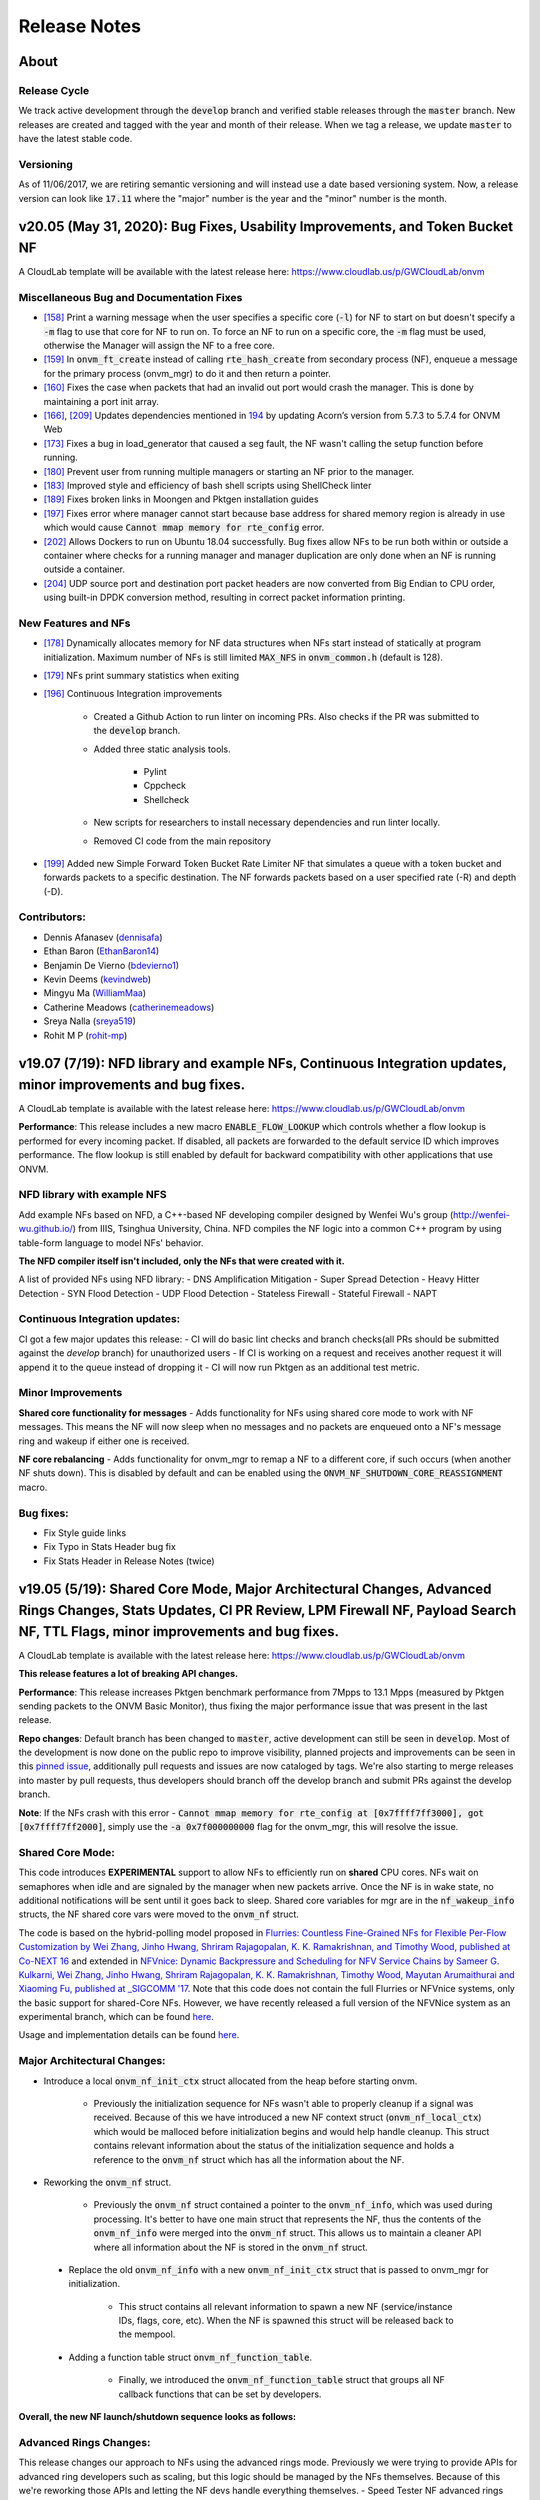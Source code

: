 Release Notes
=====================================

About
---------------

Release Cycle
^^^^^^^^^^^^^^^^^

We track active development through the :code:`develop` branch and verified
stable releases through the :code:`master` branch.  New releases are created and
tagged with the year and month of their release.  When we tag a release,
we update :code:`master` to have the latest stable code.

Versioning
^^^^^^^^^^^^^^^

As of 11/06/2017, we are retiring semantic versioning and will instead
use a date based versioning system.  Now, a release version can look
like :code:`17.11` where the "major" number is the year and the "minor" number
is the month.

v20.05 (May 31, 2020): Bug Fixes, Usability Improvements, and Token Bucket NF
------------------------------------------------------------------------------

A CloudLab template will be available with the latest release here: https://www.cloudlab.us/p/GWCloudLab/onvm

Miscellaneous Bug and Documentation Fixes
^^^^^^^^^^^^^^^^^^^^^^^^^^^^^^^^^^^^^^^^^^^^^

- `[158] <https://github.com/sdnfv/openNetVM/pull/158>`_ Print a warning message when the user specifies a specific core (:code:`-l`) for NF to start on but doesn't specify a :code:`-m` flag to use that core for NF to run on. To force an NF to run on a specific core, the :code:`-m` flag must be used, otherwise the Manager will assign the NF to a free core.
- `[159] <https://github.com/sdnfv/openNetVM/pull/159>`_ In :code:`onvm_ft_create` instead of calling :code:`rte_hash_create` from secondary process (NF), enqueue a message for the primary process (onvm_mgr) to do it and then return a pointer.
- `[160] <https://github.com/sdnfv/openNetVM/pull/160>`_ Fixes the case when packets that had an invalid out port would crash the manager. This is done by maintaining a port init array.
- `[166] <https://github.com/sdnfv/openNetVM/pull/180>`_, `[209] <https://github.com/sdnfv/openNetVM/pull/209/files>`_ Updates dependencies mentioned in `194 <https://github.com/sdnfv/openNetVM/pull/194>`_ by updating Acorn’s version from 5.7.3 to 5.7.4 for ONVM Web
- `[173] <https://github.com/sdnfv/openNetVM/pull/173>`_ Fixes a bug in load_generator that caused a seg fault, the NF wasn't calling the setup function before running. 
- `[180] <https://github.com/sdnfv/openNetVM/pull/180>`_ Prevent user from running multiple managers or starting an NF prior to the manager.
- `[183] <https://github.com/sdnfv/openNetVM/pull/183>`_ Improved style and efficiency of bash shell scripts using ShellCheck linter
- `[189] <https://github.com/sdnfv/openNetVM/pull/189>`_ Fixes broken links in Moongen and Pktgen installation guides
- `[197] <https://github.com/sdnfv/openNetVM/pull/197>`_ Fixes error where manager cannot start because base address for shared memory region is already in use which would cause :code:`Cannot mmap memory for rte_config` error.
- `[202] <https://github.com/sdnfv/openNetVM/pull/202>`_ Allows Dockers to run on Ubuntu 18.04 successfully. Bug fixes allow NFs to be run both within or outside a container where checks for a running manager and manager duplication are only done when an NF is running outside a container.
- `[204] <https://github.com/sdnfv/openNetVM/pull/204>`_ UDP source port and destination port packet headers are now converted from Big Endian to CPU order, using built-in DPDK conversion method, resulting in correct packet information printing.

New Features and NFs
^^^^^^^^^^^^^^^^^^^^^^^^^^^

- `[178] <https://github.com/sdnfv/openNetVM/pull/178>`_ Dynamically allocates memory for NF data structures when NFs start instead of statically at program initialization. Maximum number of NFs is still limited :code:`MAX_NFS` in :code:`onvm_common.h` (default is 128).
- `[179] <https://github.com/sdnfv/openNetVM/pull/179>`_ NFs print summary statistics when exiting
- `[196] <https://github.com/sdnfv/openNetVM/pull/196>`_ Continuous Integration improvements

    - Created a Github Action to run linter on incoming PRs. Also checks if the PR was submitted to the :code:`develop` branch.

    - Added three static analysis tools.

        - Pylint
    
        - Cppcheck
    
        - Shellcheck

    - New scripts for researchers to install necessary dependencies and run linter locally.
    
    - Removed CI code from the main repository

- `[199] <https://github.com/sdnfv/openNetVM/pull/199>`_ Added new Simple Forward Token Bucket Rate Limiter NF that simulates a queue with a token bucket and forwards packets to a specific destination.  The NF forwards packets based on a user specified rate (-R) and depth (-D). 

Contributors:
^^^^^^^^^^^^^^

- Dennis Afanasev (`dennisafa <https://github.com/dennisafa>`_)
- Ethan Baron (`EthanBaron14 <https://github.com/EthanBaron14>`_)
- Benjamin De Vierno (`bdevierno1 <https://github.com/bdevierno1>`_)
- Kevin Deems (`kevindweb <https://github.com/kevindweb>`_)
- Mingyu Ma (`WilliamMaa <https://github.com/WilliamMaa>`_)
- Catherine Meadows (`catherinemeadows <https://github.com/catherinemeadows>`_)
- Sreya Nalla (`sreya519 <https://github.com/sreya519>`_)
- Rohit M P (`rohit-mp <https://github.com/rohit-mp>`_)

v19.07 (7/19): NFD library and example NFs, Continuous Integration updates, minor improvements and bug fixes.
---------------------------------------------------------------------------------------------------------------

A CloudLab template is available with the latest release here: https://www.cloudlab.us/p/GWCloudLab/onvm

**Performance**: This release includes a new macro :code:`ENABLE_FLOW_LOOKUP` which controls whether a flow lookup is performed for every incoming packet. If disabled, all packets are forwarded to the default service ID which improves performance. The flow lookup is still enabled by default for backward compatibility with other applications that use ONVM.

NFD library with example NFS
^^^^^^^^^^^^^^^^^^^^^^^^^^^^^^^

Add example NFs based on NFD, a C++-based NF developing compiler designed by Wenfei Wu's group (http://wenfei-wu.github.io/) from IIIS, Tsinghua University, China. NFD compiles the NF logic into a common C++ program by using table-form language to model NFs' behavior. 

**The NFD compiler itself isn't included, only the NFs that were created with it.**

A list of provided NFs using NFD library:
- DNS Amplification Mitigation
- Super Spread Detection
- Heavy Hitter Detection
- SYN Flood Detection
- UDP Flood Detection
- Stateless Firewall
- Stateful Firewall
- NAPT

Continuous Integration updates:
^^^^^^^^^^^^^^^^^^^^^^^^^^^^^^^^^

CI got a few major updates this release:
- CI will do basic lint checks and branch checks(all PRs should be submitted against the *develop* branch) for unauthorized users
- If CI is working on a request and receives another request it will append it to the queue instead of dropping it
- CI will now run Pktgen as an additional test metric.

Minor Improvements
^^^^^^^^^^^^^^^^^^^^^^

**Shared core functionality for messages**
- Adds functionality for NFs using shared core mode to work with NF messages. This means the NF will now sleep when no messages and no packets are enqueued onto a NF's message ring and wakeup if either one is received.  

**NF core rebalancing**
- Adds functionality for onvm_mgr to remap a NF to a different core, if such occurs (when another NF shuts down). This is disabled by default and can be enabled using the :code:`ONVM_NF_SHUTDOWN_CORE_REASSIGNMENT` macro.

Bug fixes:
^^^^^^^^^^^^^

- Fix Style guide links
- Fix Typo in Stats Header bug fix
- Fix Stats Header in Release Notes (twice)

v19.05 (5/19): Shared Core Mode, Major Architectural Changes, Advanced Rings Changes, Stats Updates, CI PR Review, LPM Firewall NF, Payload Search NF, TTL Flags, minor improvements and bug fixes.
--------------------------------------------------------------------------------------------------------------------------------------------------------------------------------------------------------

A CloudLab template is available with the latest release here: https://www.cloudlab.us/p/GWCloudLab/onvm

**This release features a lot of breaking API changes.**

**Performance**: This release increases Pktgen benchmark performance from 7Mpps to 13.1 Mpps (measured by Pktgen sending packets to the ONVM Basic Monitor), thus fixing the major performance issue that was present in the last release.

**Repo changes**: Default branch has been changed to :code:`master`, active development can still be seen in :code:`develop`. Most of the development is now done on the public repo to improve visibility, planned projects and improvements can be seen in this `pinned issue <https://github.com/sdnfv/openNetVM/issues/91>`_, additionally pull requests and issues are now cataloged by tags. We're also starting to merge releases into master by pull requests, thus developers should branch off the develop branch and submit PRs against the develop branch.

**Note**: If the NFs crash with this error - :code:`Cannot mmap memory for rte_config at [0x7ffff7ff3000], got [0x7ffff7ff2000]`, simply use the :code:`-a 0x7f000000000` flag for the onvm_mgr, this will resolve the issue.

Shared Core Mode:
^^^^^^^^^^^^^^^^^^^

This code introduces **EXPERIMENTAL** support to allow NFs to efficiently run on **shared** CPU cores. NFs wait on semaphores when idle and are signaled by the manager when new packets arrive. Once the NF is in wake state, no additional notifications will be sent until it goes back to sleep. Shared core variables for mgr are in the :code:`nf_wakeup_info` structs, the NF shared core vars were moved to the :code:`onvm_nf` struct.

The code is based on the hybrid-polling model proposed in `Flurries: Countless Fine-Grained NFs for Flexible Per-Flow Customization by Wei Zhang, Jinho Hwang, Shriram Rajagopalan, K. K. Ramakrishnan, and Timothy Wood, published at Co-NEXT 16 <https://dl.acm.org/citation.cfm?id=2999602>`_ and extended in `NFVnice: Dynamic Backpressure and Scheduling for NFV Service Chains by Sameer G. Kulkarni, Wei Zhang, Jinho Hwang, Shriram Rajagopalan, K. K. Ramakrishnan, Timothy Wood, Mayutan Arumaithurai and Xiaoming Fu, published at _SIGCOMM '17 <https://dl.acm.org/citation.cfm?id=3098828>`_. Note that this code does not contain the full Flurries or NFVnice systems, only the basic support for shared-Core NFs. However, we have recently released a full version of the NFVNice system as an experimental branch, which can be found `here <https://github.com/sdnfv/openNetVM/tree/experimental/nfvnice-reinforce>`__.

Usage and implementation details can be found `here <https://github.com/sdnfv/openNetVM/blob/master/docs/NF_Dev.md#shared-cpu-mode>`__.

Major Architectural Changes:
^^^^^^^^^^^^^^^^^^^^^^^^^^^^^^

- Introduce a local :code:`onvm_nf_init_ctx` struct allocated from the heap before starting onvm. 

    - Previously the initialization sequence for NFs wasn't able to properly cleanup if a signal was received. Because of this we have introduced a new NF context struct (:code:`onvm_nf_local_ctx`) which would be malloced before initialization begins and would help handle cleanup. This struct contains relevant information about the status of the initialization sequence and holds a reference to the :code:`onvm_nf` struct which has all the information about the NF.  

- Reworking the :code:`onvm_nf` struct. 

    - Previously the :code:`onvm_nf` struct contained a pointer to the :code:`onvm_nf_info`, which was used during processing. It's better to have one main struct that represents the NF, thus the contents of the :code:`onvm_nf_info` were merged into the :code:`onvm_nf` struct. This allows us to maintain a cleaner API where all information about the NF is stored in the :code:`onvm_nf` struct.  

 - Replace the old :code:`onvm_nf_info` with a new :code:`onvm_nf_init_ctx` struct that is passed to onvm_mgr for initialization.

    - This struct contains all relevant information to spawn a new NF (service/instance IDs, flags, core, etc). When the NF is spawned this struct will be released back to the mempool.  

	
 - Adding a function table struct :code:`onvm_nf_function_table`.  
	
    - Finally, we introduced the :code:`onvm_nf_function_table` struct that groups all NF callback functions that can be set by developers.   

**Overall, the new NF launch/shutdown sequence looks as follows:**

.. code-block:: c
    :linenos:

    struct onvm_nf_local_ctx *nf_local_ctx;        
    struct onvm_nf_function_table *nf_function_table;

    nf_local_ctx = onvm_nflib_init_nf_local_ctx();
    onvm_nflib_start_signal_handler(nf_local_ctx, NULL);

    nf_function_table = onvm_nflib_init_nf_function_table();
    nf_function_table->pkt_handler = &packet_handler;

    if ((arg_offset = onvm_nflib_init(argc, argv, NF_TAG, nf_local_ctx, nf_function_table)) < 0)
            // error checks
            
    argc -= arg_offset;
    argv += arg_offset;

    if (parse_app_args(argc, argv, progname) < 0)
            // error checks

    onvm_nflib_run(nf_local_ctx);
    onvm_nflib_stop(nf_local_ctx);

Advanced Rings Changes:
^^^^^^^^^^^^^^^^^^^^^^^^^

This release changes our approach to NFs using the advanced rings mode. Previously we were trying to provide APIs for advanced ring developers such as scaling, but this logic should be managed by the NFs themselves. Because of this we're reworking those APIs and letting the NF devs handle everything themselves.  
- Speed Tester NF advanced rings mode is removed
- Extra APIs have been removed
- Removes support for advanced rings scaling APIs
- Scaling Example NF advanced rings mode has been reworked, the new implementation now does its own pthread creation instead of relying on the onvm scaling APIs. Also makes a clear separation between default and advanced ring mode.
- Because of these changes some internal nflib APIs were exposed to the NF (:code:`onvm_nflib_start_nf`, :code:`onvm_nflib_init_nf_init_cfg`, :code:`onvm_nflib_inherit_parent_init_cfg`)

Stats Updates:
^^^^^^^^^^^^^^^^^^

This release updates both console and web stats. 

 - For web stats this adds the Core Mappings page with the core layout for both onvm_mgr and NFs.
 - For console stats this overhauls the displayed stats and adds new information, see more below.

The new default mode now displays NF tag and core ID:

.. code-block::
    :linenos:

    PORTS
    -----
    Port 0: '90:e2:ba:b3:bc:6c'

    Port 0 - rx:         4  (        0 pps) tx:         0  (        0 pps)

    NF TAG         IID / SID / CORE    rx_pps  /  tx_pps        rx_drop  /  tx_drop           out   /    tonf     /   drop
    ----------------------------------------------------------------------------------------------------------------------
    speed_tester    1  /  1  /  4      1693920 / 1693920               0 / 0                      0 / 40346970    / 0


Verbose mode also adds :code:`PNT` (Parent ID), :code:`S|W` (NF state, sleeping or working), :code:`CHLD` (Children count):

.. code-block::
    :linenos:

    PORTS
    -----
    Port 0: '90:e2:ba:b3:bc:6c'

    Port 0 - rx:         4  (        0 pps) tx:         0  (        0 pps)

    NF TAG         IID / SID / CORE    rx_pps  /  tx_pps             rx  /  tx                out   /    tonf     /   drop
                PNT / S|W / CHLD  drop_pps  /  drop_pps      rx_drop  /  tx_drop           next  /    buf      /   ret
    ----------------------------------------------------------------------------------------------------------------------
    speed_tester    1  /  1  /  4      9661664 / 9661664        94494528 / 94494528               0 / 94494487    / 0
                    0  /  W  /  0            0 / 0                     0 / 0                      0 / 0           / 128

The shared core mode adds wakeup information stats:

.. code-block::
    :linenos:

    PORTS
    -----
    Port 0: '90:e2:ba:b3:bc:6c'

    Port 0 - rx:         5  (        0 pps) tx:         0  (        0 pps)

    NF TAG         IID / SID / CORE    rx_pps  /  tx_pps             rx  /  tx                out   /    tonf     /   drop
                PNT / S|W / CHLD  drop_pps  /  drop_pps      rx_drop  /  tx_drop           next  /    buf      /   ret
                                    wakeups  /  wakeup_rt
    ----------------------------------------------------------------------------------------------------------------------
    simple_forward  2  /  2  /  4        27719 / 27719            764439 / 764439                 0 / 764439      / 0
                    0  /  S  /  0            0 / 0                     0 / 0                      0 / 0           / 0
                                        730557 / 25344

    speed_tester    3  /  1  /  5        27719 / 27719            764440 / 764439                 0 / 764440      / 0
                    0  /  W  /  0            0 / 0                     0 / 0                      0 / 0           / 1
                                        730560 / 25347

    Shared core stats
    ------------------
    Total wakeups = 1461122, Wakeup rate = 50696

The super verbose stats mode has also been updated to include new stats:

.. code-block::
    :linenos:

    #YYYY-MM-DD HH:MM:SS,nic_rx_pkts,nic_rx_pps,nic_tx_pkts,nic_tx_pps
    #YYYY-MM-DD HH:MM:SS,nf_tag,instance_id,service_id,core,parent,state,children_cnt,rx,tx,rx_pps,tx_pps,rx_drop,tx_drop,rx_drop_rate,tx_drop_rate,act_out,act_tonf,act_drop,act_next,act_buffer,act_returned,num_wakeups,wakeup_rate
    2019-06-04 08:54:52,0,4,4,0,0
    2019-06-04 08:54:53,0,4,0,0,0
    2019-06-04 08:54:54,simple_forward,1,2,4,0,W,0,29058,29058,29058,29058,0,0,0,0,0,29058,0,0,0,0,28951,28951
    2019-06-04 08:54:54,speed_tester,2,1,5,0,S,0,29058,29058,29058,29058,0,0,0,0,0,29059,0,0,0,1,28952,28952
    2019-06-04 08:54:55,0,4,0,0,0
    2019-06-04 08:54:55,simple_forward,1,2,4,0,W,0,101844,101843,72785,72785,0,0,0,0,0,101843,0,0,0,0,101660,101660
    2019-06-04 08:54:55,speed_tester,2,1,5,0,W,0,101844,101843,72785,72785,0,0,0,0,0,101844,0,0,0,1,101660,101660

CI PR Review:
^^^^^^^^^^^^^^

CI is now available on the public branch. Only a specific list of whitelisted users can currently run CI for security purposes. The new CI system is able to approve/reject pull requests.
CI currently performs these checks:
- Check the branch (for our discussed change of develop->master as main branch)
- Run performance check (speed tester currently with 35mil benchmark)
- Run linter (only on the PR diff)

LPM Firewall NF:
^^^^^^^^^^^^^^^^^^

The firewall NF drops or forwards packets based on rules provided in a JSON config file. This is achieved using DPDK's LPM (longest prefix matching) library. Default behavior is to drop a packet unless the packet matches a rule. The NF also has a debug mode to print decisions for every packet and an inverse match mode where default behavior is to forward a packet if it is not found in the table. Documentation for this NF can be found `here <https://github.com/sdnfv/openNetVM/blob/master/examples/firewall/README.md>`__.

Payload Search NF:
^^^^^^^^^^^^^^^^^^^^

The Payload Scan NF provides the functionality to search for a string within a given UDP or TCP packet payload. Packet is forwarded to its destination NF on a match, dropped otherwise. The NF also has an inverse mode to drop on match and forward otherwise. Documentation for this NF can be found `here <https://github.com/sdnfv/openNetVM/blob/master/examples/payload_scan/README.md>`__.

TTL Flags:
^^^^^^^^^^^^^

Adds TTL and packet limit flags to stop the NF or the onvm_mgr based on time since startup or based on packets received. Default measurements for these flags are in seconds and in millions of packets received. 

NF to NF Messaging:
^^^^^^^^^^^^^^^^^^^^^

Adds the ability for NFs to send messages to other NFs. NFs need to define a message handler to receive messages and are responsible to free the custom message data. If the message is sent to a NF that doesn't have a message handler the message is ignored.

Minor Improvements
^^^^^^^^^^^^^^^^^^^^

- **Make Number of mbufs a Constant Value** - Previously the number of mbufs was calculated based on the :code:`MAX_NFS` constant. This led to performance degradation as the requested number of mbufs was too high, changing this to a constant has significantly improved performance.  
- **Reuse NF Instance IDs** - Reuse instance IDs of old NFs that have terminated. The instance IDs are still continiously incremented up to the :code:`MAX_NFS` constant, but when that number is reached the next NF instance ID will be wrapped back to the starting value and find the first unoccupied instance ID.   
- Fix all major style errors
- Check if ONVM_HOME is Set Before Compiling ONVM
- Add Core Information to Web Stats
- Update Install Script Hugepage Setup & Kernel Driver Installation
- Add Compatibility Changes to Run ONVM on Ubuntu 18.04.1
- Various Documentation updates and fixes
- Change onvm-pktgen Submodule to Upstream Pktgen

Bug fixes:
^^^^^^^^^^^

- Free Memory on ONVM_MGR Shutdown
- Launch Script to Handle Multi-word String Arguments
- NF Advanced Ring Thread Process NF Shutdown Messages
- Adds NF Ring Cleanup Logic On Shutdown
- Resolve Shutdown Memory Leaks
- Add NF Tag Memory Allocation
- Fix the Parse IP Helper Function
- Fix Speed Tester NF Generated Packets Counter
- Add Termination of Started but not yet Running NFs
- Add ONVM mgr web mode memory cleanup on shutdown
- Removes the Old Flow Tracker NF Launch Script
- Fix Deprecated DPDK Function in Speed Tester NF

**v19.05 API Struct changes:**

* Adding :code:`onvm_nf_local_ctx` which is malloced and passed into :code:`onvm_nflib_init`:

.. code-block:: c
    :linenos:

    struct onvm_nf_local_ctx {
            struct onvm_nf *nf;
            rte_atomic16_t nf_init_finished;
            rte_atomic16_t keep_running;
    };

* Adding a function table for eaiser callback managing:

.. code-block:: c
    :linenos:

    struct onvm_nf_function_table {
            nf_setup_fn  setup;
            nf_msg_handler_fn  msg_handler;
            nf_user_actions_fn user_actions;
            nf_pkt_handler_fn  pkt_handler;
    };
    
* Renaming the old :code:`onvm_nf_info` -> :code:`onvm_nf_init_cfg`:

.. code-block:: c
    :linenos:

    struct onvm_nf_init_cfg {
            uint16_t instance_id;
            uint16_t service_id;
            uint16_t core;
            uint16_t init_options;
            uint8_t status;
            char *tag;
            /* If set NF will stop after time reaches time_to_live */
            uint16_t time_to_live;
            /* If set NF will stop after pkts TX reach pkt_limit */
            uint16_t pkt_limit;
    };
    
* Consolidating previous :code:`onvm_nf_info` and :code:`onvm_nf` into a singular :code:`onvm_nf` struct:  

.. code-block:: c
    :linenos:

    struct onvm_nf {
            struct rte_ring *rx_q;
            struct rte_ring *tx_q;
            struct rte_ring *msg_q;
            /* Struct for NF to NF communication (NF tx) */
            struct queue_mgr *nf_tx_mgr;
            uint16_t instance_id;
            uint16_t service_id;
            uint8_t status;
            char *tag;
            /* Pointer to NF defined state data */
            void *data;

            struct {
                    uint16_t core;
                    /* Instance ID of parent NF or 0 */
                    uint16_t parent;
                    rte_atomic16_t children_cnt;
            } thread_info;

            struct {
                    uint16_t init_options;
                    /* If set NF will stop after time reaches time_to_live */
                    uint16_t time_to_live;
                    /* If set NF will stop after pkts TX reach pkt_limit */
                    uint16_t pkt_limit;
            } flags;

            /* NF specific functions */
            struct onvm_nf_function_table *function_table;

            /*
             * Define a structure with stats from the NFs.
             *
             * These stats hold how many packets the NF will actually receive, send,
             * and how many packets were dropped because the NF's queue was full.
             * The port-info stats, in contrast, record how many packets were received
             * or transmitted on an actual NIC port.
             */
            struct {
                    volatile uint64_t rx;
                    volatile uint64_t rx_drop;
                    volatile uint64_t tx;
                    volatile uint64_t tx_drop;
                    volatile uint64_t tx_buffer;
                    volatile uint64_t tx_returned;
                    volatile uint64_t act_out;
                    volatile uint64_t act_tonf;
                    volatile uint64_t act_drop;
                    volatile uint64_t act_next;
                    volatile uint64_t act_buffer;
            } stats;

            struct {
                     /* 
                      * Sleep state (shared mem variable) to track state of NF and trigger wakeups 
                      *     sleep_state = 1 => NF sleeping (waiting on semaphore)
                      *     sleep_state = 0 => NF running (not waiting on semaphore)
                      */
                    rte_atomic16_t *sleep_state;
                    /* Mutex for NF sem_wait */
                    sem_t *nf_mutex;
            } shared_core;
    };

**v19.05 API Changes:**

- :code:`int onvm_nflib_init(int argc, char *argv[], const char *nf_tag, struct onvm_nf_info **nf_info_p)` -> :code:`int onvm_nflib_init(int argc, char *argv[], const char *nf_tag, struct onvm_nf_local_ctx *nf_local_ctx, struct onvm_nf_function_table *nf_function_table)`
- :code:`int onvm_nflib_run(struct onvm_nf_info* info, pkt_handler_func pkt_handler)` -> :code:`int onvm_nflib_run(struct onvm_nf_local_ctx *nf_local_ctx)`
- :code:`int onvm_nflib_return_pkt(struct onvm_nf_info *nf_info, struct rte_mbuf* pkt)` -> :code:`int onvm_nflib_return_pkt(struct onvm_nf *nf, struct rte_mbuf *pkt)`
- :code:`int onvm_nflib_return_pkt_bulk(struct onvm_nf_info *nf_info, struct rte_mbuf** pkts, uint16_t count)` -> :code:`onvm_nflib_return_pkt_bulk(struct onvm_nf *nf, struct rte_mbuf **pkts, uint16_t count)`
- :code:`int onvm_nflib_nf_ready(struct onvm_nf_info *info)` -> :code:`int onvm_nflib_nf_ready(struct onvm_nf *nf)`
- :code:`int onvm_nflib_handle_msg(struct onvm_nf_msg *msg, __attribute__((unused)) struct onvm_nf_info *nf_info)` -> :code:`int onvm_nflib_handle_msg(struct onvm_nf_msg *msg, struct onvm_nf_local_ctx *nf_local_ctx)`
- :code:`void onvm_nflib_stop(struct onvm_nf_info *nf_info)` -> :code:`void onvm_nflib_stop(struct onvm_nf_local_ctx *nf_local_ctx)`
- :code:`struct onvm_nf_scale_info *onvm_nflib_get_empty_scaling_config(struct onvm_nf_info *parent_info)` -> :code:`struct onvm_nf_scale_info *onvm_nflib_get_empty_scaling_config(struct onvm_nf *nf)`
- :code:`struct onvm_nf_scale_info *onvm_nflib_inherit_parent_config(struct onvm_nf_info *parent_info, void *data)` -> :code:`struct onvm_nf_scale_info *onvm_nflib_inherit_parent_config(struct onvm_nf *nf, void *data)`

**v19.05 API Additions:**

- :code:`struct onvm_nf_local_ctx *onvm_nflib_init_nf_local_ctx(void)`
- :code:`struct onvm_nf_function_table *onvm_nflib_init_nf_function_table(void)`
- :code:`int onvm_nflib_start_signal_handler(struct onvm_nf_local_ctx *nf_local_ctx, handle_signal_func signal_hanlder)`
- :code:`int onvm_nflib_send_msg_to_nf(uint16_t dest_nf, void *msg_data)` 
- :code:`int onvm_nflib_request_lpm(struct lpm_request *req)`
- :code:`struct onvm_configuration *onvm_nflib_get_onvm_config(void)`  

These APIs were previously internal but are now exposed for advanced ring NFs:

- :code:`int onvm_nflib_start_nf(struct onvm_nf_local_ctx *nf_local_ctx, struct onvm_nf_init_cfg *nf_init_cfg)`
- :code:`struct onvm_nf_init_cfg *onvm_nflib_init_nf_init_cfg(const char *tag)`
- :code:`struct onvm_nf_init_cfg *onvm_nflib_inherit_parent_init_cfg(struct onvm_nf *parent)`

**v19.05 Removed APIs:**

- :code:`int onvm_nflib_run_callback(struct onvm_nf_info* info, pkt_handler_func pkt_handler, callback_handler_func callback_handler)`
- :code:`struct rte_ring *onvm_nflib_get_tx_ring(struct onvm_nf_info* info)`
- :code:`struct rte_ring *onvm_nflib_get_rx_ring(struct onvm_nf_info* info)`
- :code:`struct onvm_nf *onvm_nflib_get_nf(uint16_t id)`
- :code:`void onvm_nflib_set_setup_function(struct onvm_nf_info* info, setup_func setup)`

v19.02 (2/19): Manager Assigned NF Cores, Global Launch Script, DPDK 18.11 Update, Web Stats Overhaul, Load Generator NF, CI (Internal repo only), minor improvements and bug fixes
---------------------------------------------------------------------------------------------------------------------------------------------------------------------------------------

This release adds several new features and changes how the onvm_mgr and NFs start. A CloudLab template is available with the latest release here: https://www.cloudlab.us/p/GWCloudLab/onvm

Note: This release makes important changes in how NFs are run and assigned to cores. 

Performance: We are aware of some performance irregularities with this release. For example, the first few times a Basic Monitor NF is run we achieve only ~8 Mpps on a CloudLab Wisconsin c220g2 server. After starting and stopping the NF several times, the performance rises to the expected 14.5 Mpps.

Manager Assigned NF Cores:
^^^^^^^^^^^^^^^^^^^^^^^^^^^^

NFs no longer require a CORE_LIST argument to start, the manager now does core assignment based on the provided core bitmask argument. 

NFs now go through the dpdk init process on a default core (currently 0) and then launch a pthread for its main loop, which using the DPDK :code:`rte_thread_set_affinity()` function is affinized to a core obtained from the Manager. 

The core info is maintained in a memzone and the Manager keeps track of what cores are used, by how many NFs, and if the cores are reserved as dedicated. The Manager always selects the core with the fewest NFs unless a flag is used when starting an NF.

**Usage:**

New Manager arguments:

* Hexadecimal bitmask, which tells the onvm_mgr which cores are available for NFs to run on.

The manager now must be run with a command like:

.. code-block:: bash
    :linenos:

    cd onvm
    #./go.sh CORE_LIST PORT_BITMASK NF_CORE_BITMASK -s LOG_MODE
    ./go.sh 0,1,2,3 0x3 0xF0 -s stdout

With this command the manager runs on cores 0-3, uses ports 1 and 2 (since :code:`0x3` is binary :code:`0b11`), and will start NFs on cores 4-7 (since :code:`0xF0` is binary :code:`0b11110000`)

New Network Functions arguments:

- :code:`-m` manual core decision mode, NF runs on the core supplied by the :code:`-l` argument if available. If the core is busy or not enabled then returns an error and doesn't start the NF.
- :code:`-s` shared core mode, this will allow multiple NFs to run on the same core. Generally this should be avoided to prevent performance problems. By default, each core is dedicated to a single NF.
  
These arguments can be set as :code:`ONVM_ARGS` as detailed below.

**API Additions:**

- :code:`int onvm_threading_core_affinitize(int core)` - Affinitizes the calling thread to a new core. This is used both internally and by the advanced rings NFs to change execution cores.  

Global Launch Script
^^^^^^^^^^^^^^^^^^^^^^^

The example NFs can be started using the :code:`start_nf.sh` script. The script can run any example NF based on the first argument which is the NF name (this is based on the assumption that the name matches the NF folder and the build binary). This removes the need to maintain a separate :code:`go.sh` script for each NF but requires some arguments to be explicitly specified.

The script has 2 modes:

- Simple

.. code-block:: bash
    :linenos:

    ./start_nf.sh NF_NAME SERVICE_ID (NF_ARGS)
    ./start_nf.sh speed_tester 1 -d 1

- Complex

.. code-block:: bash
    :linenos:

    ./start_nf.sh NF_NAME DPDK_ARGS -- ONVM_ARGS -- NF_ARGS
    ./start_nf.sh speed_tester -l 4 -- -s -r 6 -- -d 5

*All the NF directories have a symlink to :code:`examples/go.sh` file which allows to omit the NF name argument when running the NF from its directory:*

.. code-block:: bash
    :linenos:

    cd speed_tester && ./go.sh 1 -d 1
    cd speed_tester && ./go.sh -l 4 -- -s -r 6 -- -d 5

DPDK 18.11 Update
^^^^^^^^^^^^^^^^^^^

DPDK submodule no longer points to our fork, we now point to the upstream DPDK repository. This is because mTCP requirements for DPDK have relaxed and they no longer need to have additional patches on top of it.  

Also updates Pktgen to 3.6.5 to remain compatible with DPDK v18.11
The dpdk update involves:
- Adds NIC ring RSS hashing functions adjustments
- Adds NIC ring file descriptor size alignment

Run this to ensure the submodule is up to date:

.. code-block:: bash
    :linenos:

    git submodule sync
    git submodule update --init

Web Stats Overhaul
^^^^^^^^^^^^^^^^^^^^

Adds a new event logging system which is used for port initialization and NF starting, ready, and stopping events. In the future, this could be used for more complex logging such as service chain based events and for core mappings.

Also contains a complete rewrite of the web frontend. The existing code which primarily used jquery has been rewritten and expanded upon in React, using Flow for type checking rather than a full TypeScript implementation. This allows us to maintain application state across pages and to restore graphs to the fully updated state when returning to a graph from a different page.

Please note that **CSV download has been removed** with this update as storing this much ongoing data negatively impacts application performance. This sort of data collection would be best implemented via grepping or some similar functionality from onvm console output.

Load Generator NF
^^^^^^^^^^^^^^^^^^^^^

Adds a Load Generator NF, which sends packets at a specified rate and size, measures tx and rx throughput (pps) and latency. The load_generator NF continuously allocates and sends new packets of a defined size and at a defined rate using the :code:`callback_handler` function. The max value for the :code:`-t` pkt_rate argument for this NF will depend on the underlying architecture, for best performance increase it up until you see the NF starting to drop packets.

Example usage with a chain of load_generator <-> simple_forward:

.. code-block:: bash
    :linenos:

    cd examples/load_generator
    ./go.sh 1 -d 2 -t 4000000 

    cd examples/simple_forward
    ./go.sh 2 -d 1

Example NF output:

.. code-block::
    :linenos:

    Time elapsed: 24.50

    Tx total packets: 98001437
    Tx packets sent this iteration: 11
    Tx rate (set): 4000000
    Tx rate (average): 3999999.33
    Tx rate (current): 3999951.01

    Rx total packets: 94412314
    Rx rate (average): 3853506.69
    Rx rate (current): 4000021.01
    Latency (current mean): 4.38 us


CI (Internal repo only)
^^^^^^^^^^^^^^^^^^^^^^^^^^

Adds continuous integration to the internal repo. CI will automatically run when a new PR is created or when keyword :code:`@onvm` is mentioned in a pr comment. CI currently reports the linter output and the Speed Tester NF performance. This will be tested internally and extended to support the public repo when ready.  

To achieve this a Flask server listens to events from github, currently only the :code:`openNetVM-dev` repo is setup for this. In the future we plan to expand this functionality to the public :code:`openNetVM` repo.  

Bug Fixes
^^^^^^^^^^^^^

 - Fix how NF_STOPPED message is sent/processed. This fixes the double shutdown bug (observed in mTCP applications), the fast ctrl-c exit bug and the invalid arguments bug. In all of those cases memory would get corrupted, this bug fix resolves these cases.  
 - Add out of bounds checks for NF service ids. Before we were not handling cases when a new NF service id exceeded the MAX_SERVICES value or when launching a new NF would exceed the NF_SERVICE_COUNT_MAX value for the given service id.  
 - Fix the Speed Tester NF to properly exit when passed an invalid MAC addr argument.  

v18.11 (11/18): Config files, Multithreading, Better Statistics, and bug fixes
--------------------------------------------------------------------------------

This release adds several new features which cause breaking API changes to existing NFs.  NFs must be updated to support the new API required for multithreading support. A CloudLab template is available with the latest release here: https://www.cloudlab.us/p/GWCloudLab/onvm

Multithreading:
^^^^^^^^^^^^^^^^^

NFs can now run multiple threads, each with its own set of rings for receiving and transmitting packets. NFs can either start new threads themselves or the NF Manager can send a message to an NF to cause it to scale up.

**Usage:**

To make an NF start another thread, run the :code:`onvm_nflib_scale(struct onvm_nf_scale_info *scale_info)` function with a struct holding all the information required to start the new NF thread. This can be used to replicate an NF's threads for scalability (all with same service ID), or to support NFs that require several threads performing different types of processing (thus each thread has its own service ID). More info about the multithreading can be found in :code:`docs/NF_Dev.md`. Example use of multithreading NF scaling can be seen in the :code:`scaling_example` NF.

**API Changes:**

The prior code relied on global data structures that do not work in a multithreaded environment. As a result, many of the APIs have been refactored to take an :code:`onvm_nf_info` structure, instead of assuming it is available as a global variable.

- :code:`int onvm_nflib_init(int argc, char *argv[], const char *nf_tag);` -> :code:`int onvm_nflib_init(int argc, char *argv[], const char *nf_tag, struct onvm_nf_info **nf_info_p)`
- :code:`void onvm_nflib_stop(void)` -> :code:`void onvm_nflib_stop(struct onvm_nf_info *nf_info)` 
- :code:`int onvm_nflib_return_pkt(struct rte_mbuf* pkt)` -> :code:`int onvm_nflib_return_pkt(struct onvm_nf_info *nf_info, struct rte_mbuf* pkt)`
- :code:`int pkt_handler_func(struct rte_mbuf* pkt, struct onvm_pkt_meta* action)` -> :code:`int pkt_handler_func(struct rte_mbuf *pkt, struct onvm_pkt_meta *meta, __attribute__ ((unused)) struct onvm_nf_info *nf_info)`
- :code:`int callback_handler_func(void)` -> :code:`int callback_handler_func(__attribute__ ((unused)) struct onvm_nf_info *nf_info)`
- Any existing NFs will need to be modified to support this updated API. Generally this just requires adding a reference to the :code:`onvm_nf_info` struct in the API calls.

NFs also must adjust their Makefiles to include the following libraries:

.. code-block::
    :linenos:

    CFLAGS += -I$(ONVM)/lib
    LDFLAGS += $(ONVM)/lib/$(RTE_TARGET)/lib/libonvmhelper.a -lm

**API Additions:**

- :code:`int onvm_nflib_scale(struct onvm_nf_scale_info *scale_info)` launches another NF based on the provided config
- :code:`struct onvm_nf_scale_info * onvm_nflib_get_empty_scaling_config(struct onvm_nf_info *parent_info)` for getting a basic empty scaling config
- :code:`struct onvm_nf_scale_info * onvm_nflib_inherit_parent_config(struct onvm_nf_info *parent_info)` for getting a scaling config with the same functionality (e.g., service ID) as the parent NF
- :code:`void onvm_nflib_set_setup_function(struct onvm_nf_info* info, setup_func setup)` sets the setup function to be automatically executed once before an NF enters the main packet loop

Stats Display
^^^^^^^^^^^^^^^

The console stats display has been improved to aggregate stats when running multiple NFs with the same service ID and to add two additional modes: verbose for all stats in human readable format and raw stats dump for easy script parsing. The NF TX stat has been updated to also include tonf traffic.

**Usage:**

- For normal mode no extra steps are required
- For verbose mode run the manager with :code:`-v` flag
- For raw stats dump use the :code:`-vv` flag

Config File Support:
^^^^^^^^^^^^^^^^^^^^^^

ONVM now supports JSON config files, which can be loaded through the API provided in :code:`onvm_config_common.h`. This allows various settings of either the ONVM manager or NFs to be set in a JSON config file and loaded into code, as opposed to needing to be passed in via the command line.

**Usage:**
 - All example NFs now support passing DPDK and ONVM arguments in a config file by using the :code:`-F config.json` flag when running an NF executable or a :code:`go.sh` script.  See :code:`docs/examples.md` for more details.

**API Changes:**
- :code:`nflib.c` was not changed from an NF-developer standpoint, but it was modified to include a check for the :code:`-F` flag, which indicates that a config file should be read to launch an NF.

**API Additions:**
- :code:`cJSON* onvm_config_parse_file(const char* filename)`: Reads a JSON config and stores the contents in a cJSON struct. For further reference on cJSON, see its `documentation <https://github.com/DaveGamble/cJSON>`_.
- :code:`int onvm_config_create_nf_arg_list(cJSON* config, int* argc, char** argv[])`: Given a cJSON struct and pointers to the original command line arguments, generate a new :code:`argc` and :code:`argv` using the config file values.

Minor improvements
^^^^^^^^^^^^^^^^^^^^

- **Return packets in bulk**: Adds support for returning packets in bulk instead of one by one by using :code:`onvm_nflib_return_pkt_bulk`. Useful for functions that buffer a group of packets before returning them for processing or for NFs that create batches of packets in the fast path. *No breaking API changes.*
- **Updated corehelper.py script**: Fixed the :code:`scripts/corehelper.py` file so that it correctly reports recommended core usage instructions. The script assumes a single CPU socket system and verifies that hyperthreading is disabled.
- **Adjusted default number of TX queues**: Previously, the ONVM manager always started :code:`MAX_NFS` transmit queues on each NIC port. This is unnecessary and causes a problem with SR-IOV and NICs with limited queue support. Now the manager creates one queue per TX thread.
- Bug fixes were made to `prevent a crash <https://github.com/sdnfv/openNetVM/commit/087891d9fea3b3ab011254dd405ef9e708d2e43d>`_ of :code:`speed_tester` during allocation of packets when there are no free mbufs and to `fix an invalid path <https://github.com/sdnfv/openNetVM/commit/a7978304914670ae9dfd2e3571af21ec7ed29013>`_ causing an error when attempting to use Pktgen with the :code:`run-pktgen.sh` script. Additionally, a few `minor documentation edits <https://github.com/sdnfv/openNetVM/commit/6005be5724552cda3f84b84e39cdc7bee846194c>`_ were made.


v18.05 (5/31/18): Bug Fixes, Latency Measurements, and Docker Image
----------------------------------------------------------------------

This release adds a feature to the Speed Tester example NF to support latency measurements by using the :code:`-l` flag. Latency is calculated by writing a timestamp into the packet body and comparing this value when the packet is returned to the Speed Tester NF. A sample use case is to run 3 speed tester NFs configured to send in a chain, with the last NF sending back to the first. The first NF can use the :code:`-l` flag to measure latency for this chain. Note that only one NF in a chain should be using the flag since otherwise timestamp information written to the packet will conflict. 

It also makes minor changes to the setup scripts to work better in NSF CloudLab environments.

We now provide a docker container image that can be used to easily run NFs inside containers. See the `Docker Docs <../docker>`_ for more information.

OpenNetVM support has now been integrated into the mainline `mTCP repository <https://github.com/eunyoung14/mtcp>`_.

Finally, we are now adding issues to the GitHub Issue Tracker with the `Good First Issue <https://github.com/sdnfv/openNetVM/issues?q=is%3Aissue+is%3Aopen+label%3A%22good+first+issue%22>`_ label to help others find ways to contribute to the project. Please take a look and contribute a pull request!

An NSF CloudLab template including OpenNetVM 18.05, mTCP, and some basic networking utilities is available here: https://www.cloudlab.us/p/GWCloudLab/onvm-18.05

*No API changes were introduced in this release.*

v18.03 (3/27/18): Updated DPDK and preliminary mTCP support
---------------------------------------------------------------

This release updates the DPDK submodule to use version 17.08. This DPDK update caused breaking changes to its API, so updates have been made to the OpenNetVM manager and example NFs to support this change.

In order to update to the latest version of DPDK you must run:

.. code-block:: bash
    :linenos:

    git submodule update --init

And then rebuild DPDK using the `install guide <../install>`_ or running these commands:

.. code-block:: bash
    :linenos:

    cd dpdk
    make clean
    make config T=$RTE_TARGET
    make T=$RTE_TARGET -j 8
    make install T=$RTE_TARGET -j 8

(you may need to install the :code:`libnuma-dev` package if you get compilation errors)

This update also includes preliminary support for mTCP-based endpoint NFs. Our OpenNetVM driver has been merged into the `develop branch of mTCP <https://github.com/eunyoung14/mtcp/tree/devel>`_. This allows you to run services like high performance web servers on an integrated platform with other middleboxes. See the mTCP repository for usage instructions.

Other changes include:

- Adds a new "Router NF" example which can be used to redirect packets to specific NFs based on their IP. This is currently designed for simple scenarios where a small number of IPs are matched to NFs acting as connection terminating endpoints (e.g., mTCP-based servers). 
- Bug Fix in ARP NF to properly handle replies based on the ARP OP code.
- Updated pktgen submodule to 3.49 which works with DPDK 17.08.
 
An NSF CloudLab template including OpenNetVM 18.03, mTCP, and some basic networking utilities is available here: https://www.cloudlab.us/p/GWCloudLab/onvm-18.03

*No API changes were introduced in this release.*

v18.1 (1/31/18): Bug Fixes and Speed Tester improvements
----------------------------------------------------------

This release includes several bug fixes including:

- Changed macro and inline function declarations to improve compatibility with 3rd party libraries and newer gcc versions (tested with 4.8 and 5.4)
- Solved memory leak in SDN flow table example
- Load Balancer NF now correctly updates MAC address on outgoing packets to backend servers

Improvements:

- Speed Tester NF now supports a :code:`-c` argument indicating how many packets should be created. If combined with the PCAP replay flag, this parameter controls how many of packets in the trace will be transmitted. A larger packet count may be required when trying to use Speed Tester to saturate a chain of network functions.
 
*No API changes were introduced in this release.*

v17.11 (11/16/17): New TX thread architecture, realistic NF examples, better stats, messaging, and more
---------------------------------------------------------------------------------------------------------

Since the last official release there have been substantial changes to openNetVM, including the switch to date based versioning mentioned above. Changes include:

- New TX architecture: previously NFs enqueued packets into a TX ring that was read by TX threads in the manager, which consumed significant CPU resources. By moving TX thread logic to the NF side, ONVM can run with fewer cores, improving efficiency.  NFs can then directly pass packets which saves enqueueing/dequeuing to an extra ring. TX threads still send packets out the NIC, but NFs primarily do packet passing--it is suggested to run the system with at least 1 TX thread to handle outgoing packets. Despite these changes, TX threads can still perform the same work that they did before. If a user would like to run ONVM with TX threads handling all packet passing, they must set `NF_HANDLE_TX` to `0` in `onvm_common.h` 

  - Our tests show this change increases NF transmit speed from 20 Mpps to 41 Mpps with the Speed Tester NF benchmark, while consuming fewer cores.
 
- New NFs: we have developed several new sample NFs, including:
  
  - :code:`examples/ndpi_stats` uses the `nDPI library <https://github.com/ntop/nDPI>`_ for deep packet inspection to determine the protocol of each flow.
  - :code:`examples/flow_tracker` illustrates how to use ONVM's flow table library to track the list of open connections and print information about them.
  - :code:`examples/arp_response` can be used to assign an IP to the NICs managed by openNetVM. The NF is capable of responding to ARP requests. This facilitates NFs that act as connection endpoints, load balancers, etc.
  - :code:`examples/load_balancer` is a layer 3, round-robin load balancer. When a packet arrives the NF checks whether it is from an already existing flow. If not, it creates a new flow entry and assigns it to a destination backend server. This NF uses ARP support to assign an accessible IP to the openNetVM host running the load balancer.
  - `Snort NF <https://github.com/sdnfv/onvm-snort>`_ provides a version of the Snort intrusion detection system ported to openNetVM.

- `PCAP replay <https://github.com/sdnfv/openNetVM/commit/4b40bdca5117c6a72f57dfa5c622173abfc49483>`_: the Speed Tester NF can now load a packet trace file and use that to generate the packets that it transmits.
- `NF idle call back <https://github.com/sdnfv/openNetVM/commit/d4bc32aeffeb5f2082cfb978b3860a407c962a93>`_: Traditionally, NFs would wait until the ONVM manager puts packets on their Rx buffer and then calls their packet handler function to process them.  This meant that NFs would sit idle until they have some packets to process.  With this change, NFs can now run at any time even if there are no packets to process.  NFs can provide a callback handler function to be registered with NFLib.  Once this callback handler is registered with NFLib, the function will be run constantly even if there are no packets to be processed.
- `Web-based stats <https://github.com/sdnfv/openNetVM/commit/b7380020837dcecc32b3fb72e79190c256670e80>`_: the ONVM manager can now display statistics about the active NFs. See :code:`onvm_web/` for more information.
- `NF--Manager Messaging Interface <https://github.com/sdnfv/openNetVM/commit/125e6dd5e9339b5492723866988edf05ecadcd48>`_: We have expanded the interface between the manager and NFs to allow more flexible message passing. 
- A multitude of other bug fixes, documentation improvements, etc!

v1.1.0 (1/25/17): Refactoring to library, new NFs
---------------------------------------------------

This release refactored the code into a proper library, making it easier to include with more advanced NFs. We also added new AES encryption and decryption NFs that operate on UDP packets.

v1.0.0 (8/25/16): Refactoring to improve code organization
------------------------------------------------------------

A big set of commits to clean the structure and simplify onvm source code. We separated all functions into the main.c of the manager into modules:

- :code:`onvm_stats` : functions displaying statistics
- :code:`onvm_pkt` : functions related to packet processing
- :code:`onvm_nf` : functions related to NFs management.

Each module comes with a header file with commented prototypes. And each c and h file has been "cut" into parts:

- interfaces, or functions called outside of the module
- internal functions, the functions called only inside the module and doing all the work
- helper functions, simple and short functions used many times through the module.

**API Changes:**

- NFs now need to call functions like :code:`onvm_nflib_*` instead of :code:`onvm_nf_*`.  For example, :code:`onvm_nflib_init` instead of :code:`onvm_nf_init`.  The example NFs have all been updated accordingly.
- NF :code:`Makefiles` need to be updated to find the path to :code:`onvm_nflib`.

4/24/16: Initial Release
----------------------------

Initial source code release.